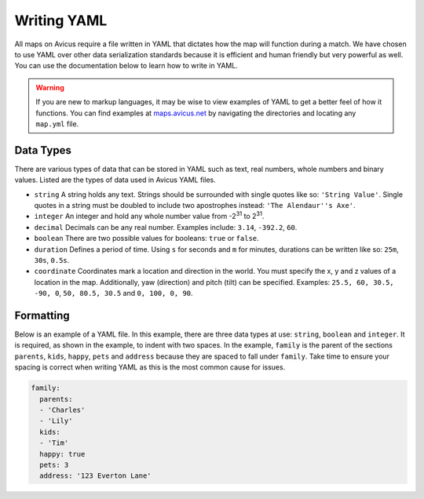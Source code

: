 ============
Writing YAML
============

All maps on Avicus require a file written in YAML that dictates how the map will function during a match. We have chosen to use YAML over other data serialization standards because it is efficient and human friendly but very powerful as well. You can use the documentation below to learn how to write in YAML.

.. warning::
    If you are new to markup languages, it may be wise to view examples of YAML to get a better feel of how it functions. You can find examples at `maps.avicus.net <http://maps.avicus.net>`_ by navigating the directories and locating any ``map.yml`` file.


Data Types
==========

There are various types of data that can be stored in YAML such as text, real numbers, whole numbers and binary values. Listed are the types of data used in Avicus YAML files.

* ``string`` A string holds any text. Strings should be surrounded with single quotes like so: ``'String Value'``. Single quotes in a string must be doubled to include two apostrophes instead: ``'The Alendaur''s Axe'``.
* ``integer`` An integer and hold any whole number value from -2\ :sup:`31` to 2\ :sup:`31`.
* ``decimal`` Decimals can be any real number. Examples include: ``3.14``, ``-392.2``, ``60``.
* ``boolean`` There are two possible values for booleans: ``true`` or ``false``.
* ``duration`` Defines a period of time. Using ``s`` for seconds and ``m`` for minutes, durations can be written like so: ``25m``, ``30s``, ``0.5s``.
* ``coordinate`` Coordinates mark a location and direction in the world. You must specify the x, y and z values of a location in the map. Additionally, yaw (direction) and pitch (tilt) can be specified. Examples: ``25.5, 60, 30.5, -90, 0``, ``50, 80.5, 30.5`` and ``0, 100, 0, 90``.


Formatting
==========

Below is an example of a YAML file. In this example, there are three data types at use: ``string``, ``boolean`` and ``integer``.  It is required, as shown in the example, to indent with two spaces. In the example, ``family`` is the parent of the sections ``parents``, ``kids``, ``happy``, ``pets`` and ``address`` because they are spaced to fall under ``family``. Take time to ensure your spacing is correct when writing YAML as this is the most common cause for issues.

.. code-block:: yaml
    
    family:
      parents:
      - 'Charles'
      - 'Lily'
      kids:
      - 'Tim'
      happy: true
      pets: 3
      address: '123 Everton Lane'